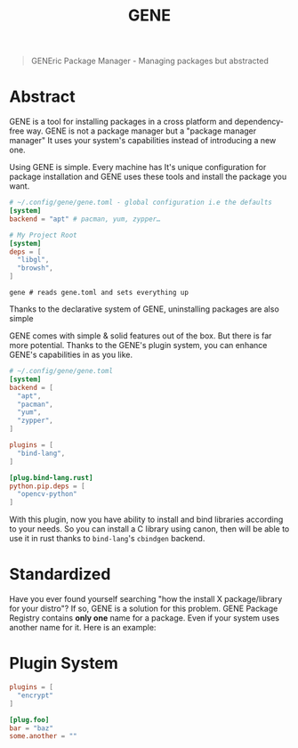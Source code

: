 #+title: GENE

#+begin_quote
GENEric Package Manager - Managing packages but abstracted
#+end_quote

* Abstract
GENE is a tool for installing packages in a cross platform and dependency-free way.
GENE is not a package manager but a "package manager manager" It uses your
system's capabilities instead of introducing a new one.


Using GENE is simple. Every machine has It's unique configuration for package installation
and GENE uses these tools and install the package you want.

#+begin_src toml
# ~/.config/gene/gene.toml - global configuration i.e the defaults
[system]
backend = "apt" # pacman, yum, zypper…
#+end_src

# This feature is just optional. There are tools that are far more better than gene on doing this.
# deps = [
#   "rust"
#   "neovim"
#   "emacs"
# ]

#+begin_src toml
# My Project Root
[system]
deps = [
  "libgl",
  "browsh",
]
#+end_src

#+begin_src shell
gene # reads gene.toml and sets everything up
#+end_src

Thanks to the declarative system of GENE, uninstalling packages are also simple

GENE comes with simple & solid features out of the box. But there is far more potential.
Thanks to the GENE's plugin system, you can enhance GENE's capabilities in as you like.

#+begin_src toml
# ~/.config/gene/gene.toml
[system]
backend = [
  "apt",
  "pacman",
  "yum",
  "zypper",
]

plugins = [
  "bind-lang",
]

[plug.bind-lang.rust]
python.pip.deps = [
  "opencv-python"
]
#+end_src

With this plugin, now you have ability to install and bind libraries according to your needs.
So you can install a C library using canon, then will be able to use it in rust thanks to
=bind-lang='s =cbindgen= backend.


* Standardized
Have you ever found yourself searching "how the install X package/library for your distro"?
If so, GENE is a solution for this problem. GENE Package Registry contains *only one*
name for a package. Even if your system uses another name for it. Here is an example:

* Plugin System
#+begin_src toml
plugins = [
  "encrypt"
]

[plug.foo]
bar = "baz"
some.another = ""
#+end_src
